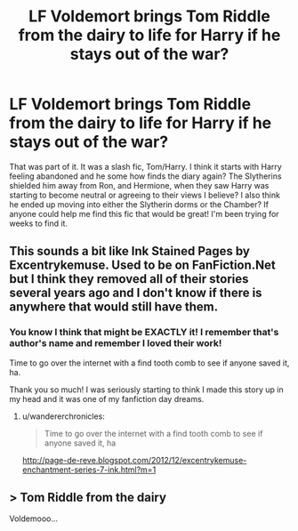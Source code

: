 #+TITLE: LF Voldemort brings Tom Riddle from the dairy to life for Harry if he stays out of the war?

* LF Voldemort brings Tom Riddle from the dairy to life for Harry if he stays out of the war?
:PROPERTIES:
:Author: sososhady
:Score: 9
:DateUnix: 1565851568.0
:DateShort: 2019-Aug-15
:FlairText: What's That Fic?
:END:
That was part of it. It was a slash fic, Tom/Harry. I think it starts with Harry feeling abandoned and he some how finds the diary again? The Slytherins shielded him away from Ron, and Hermione, when they saw Harry was starting to become neutral or agreeing to their views I believe? I also think he ended up moving into either the Slytherin dorms or the Chamber? If anyone could help me find this fic that would be great! I'm been trying for weeks to find it.


** This sounds a bit like Ink Stained Pages by Excentrykemuse. Used to be on FanFiction.Net but I think they removed all of their stories several years ago and I don't know if there is anywhere that would still have them.
:PROPERTIES:
:Author: jorrmungandr
:Score: 2
:DateUnix: 1565875280.0
:DateShort: 2019-Aug-15
:END:

*** You know I think that might be EXACTLY it! I remember that's author's name and remember I loved their work!

Time to go over the internet with a find tooth comb to see if anyone saved it, ha.

Thank you so much! I was seriously starting to think I made this story up in my head and it was one of my fanfiction day dreams.
:PROPERTIES:
:Author: sososhady
:Score: 1
:DateUnix: 1565879781.0
:DateShort: 2019-Aug-15
:END:

**** u/wandererchronicles:
#+begin_quote
  Time to go over the internet with a find tooth comb to see if anyone saved it, ha
#+end_quote

[[http://page-de-reve.blogspot.com/2012/12/excentrykemuse-enchantment-series-7-ink.html?m=1]]
:PROPERTIES:
:Author: wandererchronicles
:Score: 2
:DateUnix: 1565900619.0
:DateShort: 2019-Aug-16
:END:


** > Tom Riddle from the dairy

Voldemooo...
:PROPERTIES:
:Author: thrawnca
:Score: 2
:DateUnix: 1565923816.0
:DateShort: 2019-Aug-16
:END:
